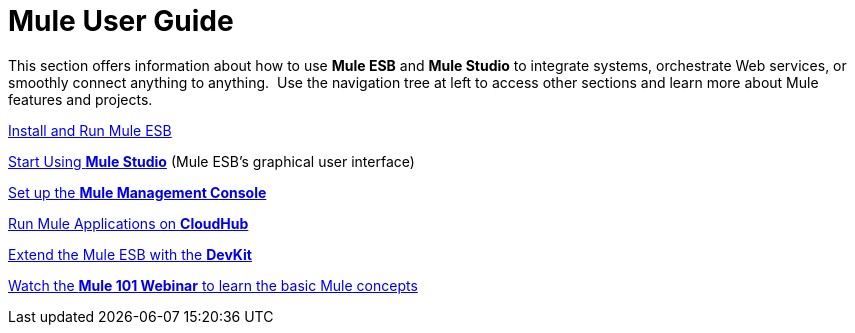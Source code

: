 = Mule User Guide

This section offers information about how to use *Mule ESB* and *Mule Studio* to integrate systems, orchestrate Web services, or smoothly connect anything to anything.  Use the navigation tree at left to access other sections and learn more about Mule features and projects.

link:/mule-user-guide/v/3.4/installing[Install and Run Mule ESB]

link:/docs/display/34X/Getting+Started+with+Mule+Studio[Start Using *Mule Studio*] (Mule ESB's graphical user interface)

link:/mule-management-console/v/3.4/mmc-walkthrough[Set up the *Mule Management Console*]

link:/cloudhub/getting-started-with-cloudhub[Run Mule Applications on *CloudHub*]

link:/anypoint-connector-devkit/v/3.4[Extend the Mule ESB with the *DevKit*]

http://www.mulesoft.com/webinars/esb/mule-101-intro-to-mule[Watch the **Mule 101 Webinar** to learn the basic Mule concepts]
